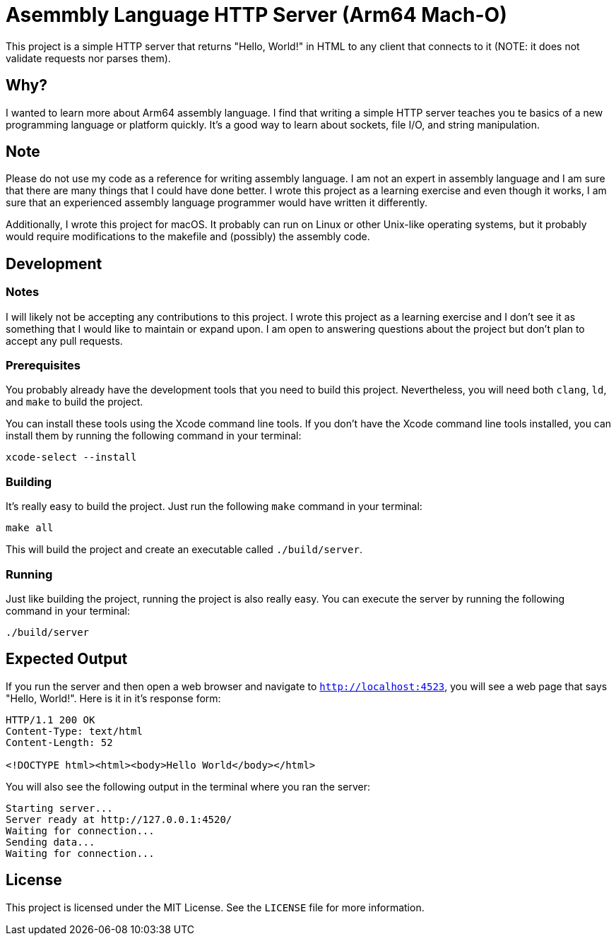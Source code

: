 = Asemmbly Language HTTP Server (Arm64 Mach-O)

This project is a simple HTTP server that returns "Hello, World!" in HTML to any client that connects to it (NOTE: it does not validate requests nor parses them).

== Why?

I wanted to learn more about Arm64 assembly language. I find that writing a simple HTTP server teaches you te basics of a new programming language or platform quickly. It's a good way to learn about sockets, file I/O, and string manipulation.

== Note

Please do not use my code as a reference for writing assembly language. I am not an expert in assembly language and I am sure that there are many things that I could have done better. I wrote this project as a learning exercise and even though it works, I am sure that an experienced assembly language programmer would have written it differently.

Additionally, I wrote this project for macOS. It probably can run on Linux or other Unix-like operating systems, but it probably would require modifications to the makefile and (possibly) the assembly code.

== Development

=== Notes

I will likely not be accepting any contributions to this project. I wrote this project as a learning exercise and I don't see it as something that I would like to maintain or expand upon. I am open to answering questions about the project but don't plan to accept any pull requests.

=== Prerequisites

You probably already have the development tools that you need to build this project. Nevertheless, you will need both `clang`, `ld`, and `make` to build the project.

You can install these tools using the Xcode command line tools. If you don't have the Xcode command line tools installed, you can install them by running the following command in your terminal:

[source,sh]
----
xcode-select --install
----

=== Building

It's really easy to build the project. Just run the following `make` command in your terminal:


[source,sh]
----
make all
----

This will build the project and create an executable called `./build/server`.

=== Running

Just like building the project, running the project is also really easy. You can execute the server by running the following command in your terminal:

[source,sh]
----
./build/server
----

== Expected Output

If you run the server and then open a web browser and navigate to `http://localhost:4523`, you will see a web page that says "Hello, World!". Here is it in it's response form:

[source,http]
----
HTTP/1.1 200 OK
Content-Type: text/html
Content-Length: 52

<!DOCTYPE html><html><body>Hello World</body></html>
----

You will also see the following output in the terminal where you ran the server:

[source,sh]
----
Starting server...
Server ready at http://127.0.0.1:4520/
Waiting for connection...
Sending data...
Waiting for connection...
----

== License

This project is licensed under the MIT License. See the `LICENSE` file for more information.
